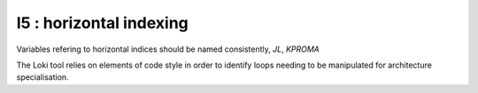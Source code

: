 I5 : horizontal indexing
************************

Variables refering to horizontal indices should be named consistently, *JL*, *KPROMA*

The Loki tool relies on elements of code style in order to identify loops needing to be manipulated
for architecture specialisation. 


